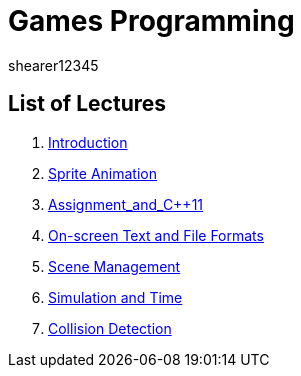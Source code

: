 = Games Programming
shearer12345
:stem: latexmath

:imagesdir: ./assets/
:revealjs_customtheme: "reveal.js/css/theme/white.css"
:source-highlighter: highlightjs

== List of Lectures

. link:lecture01_introduction.html[Introduction]
. link:lecture02_spriteAnimation.html[Sprite Animation]
. link:lecture03_assignment_and_{cpp}11.html[Assignment_and_{cpp}11]
. link:lecture04_onScreenText_and_FileFormats.html[On-screen Text and File Formats]
. link:lecture05_sceneManagement.html[Scene Management]
. link:lecture06_simulationAndTime.html[Simulation and Time]
. link:lecture07_collisionDetection.html[Collision Detection]
